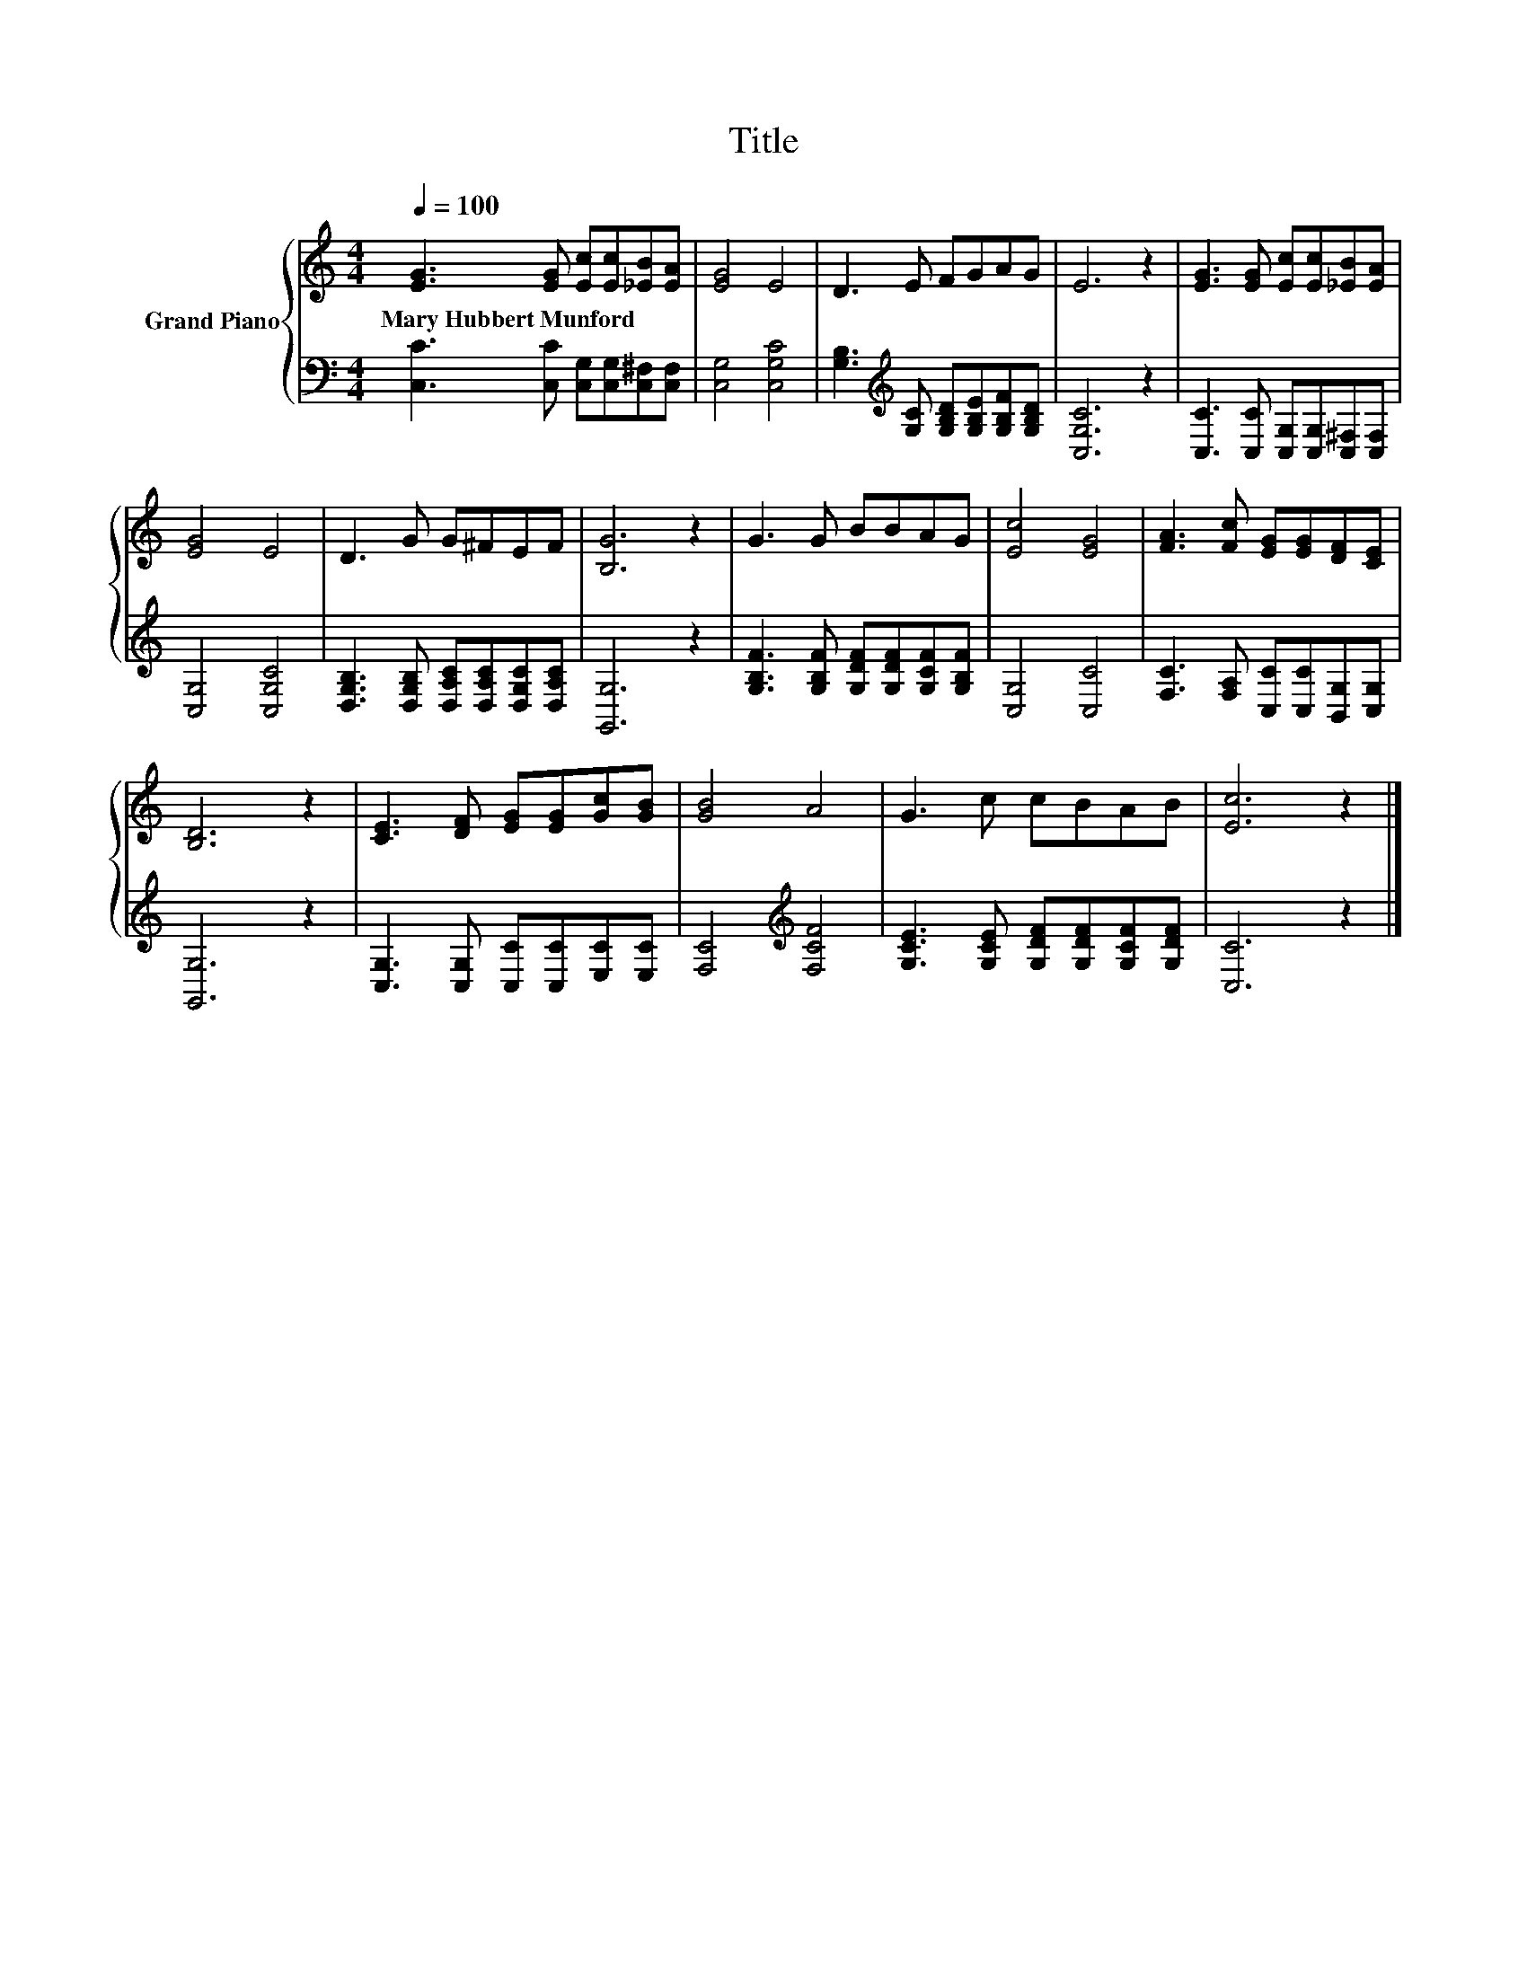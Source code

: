X:1
T:Title
%%score { 1 | 2 }
L:1/8
Q:1/4=100
M:4/4
K:C
V:1 treble nm="Grand Piano"
V:2 bass 
V:1
 [EG]3 [EG] [Ec][Ec][_EB][EA] | [EG]4 E4 | D3 E FGAG | E6 z2 | [EG]3 [EG] [Ec][Ec][_EB][EA] | %5
w: Mary~Hubbert~Munford * * * * *|||||
 [EG]4 E4 | D3 G G^FEF | [B,G]6 z2 | G3 G BBAG | [Ec]4 [EG]4 | [FA]3 [Fc] [EG][EG][DF][CE] | %11
w: ||||||
 [B,D]6 z2 | [CE]3 [DF] [EG][EG][Gc][GB] | [GB]4 A4 | G3 c cBAB | [Ec]6 z2 |] %16
w: |||||
V:2
 [C,C]3 [C,C] [C,G,][C,G,][C,^F,][C,F,] | [C,G,]4 [C,G,C]4 | %2
 [G,B,]3[K:treble] [G,C] [G,B,D][G,B,E][G,B,F][G,B,D] | [C,G,C]6 z2 | %4
 [C,C]3 [C,C] [C,G,][C,G,][C,^F,][C,F,] | [C,G,]4 [C,G,C]4 | %6
 [D,G,B,]3 [D,G,B,] [D,A,C][D,A,C][D,G,C][D,A,C] | [G,,G,]6 z2 | %8
 [G,B,F]3 [G,B,F] [G,DF][G,DF][G,CF][G,B,F] | [C,G,]4 [C,C]4 | %10
 [F,C]3 [F,A,] [C,C][C,C][B,,G,][C,G,] | [G,,G,]6 z2 | [C,G,]3 [C,G,] [C,C][C,C][E,C][E,C] | %13
 [F,C]4[K:treble] [F,CF]4 | [G,CE]3 [G,CE] [G,DF][G,DF][G,CF][G,DF] | [C,C]6 z2 |] %16

